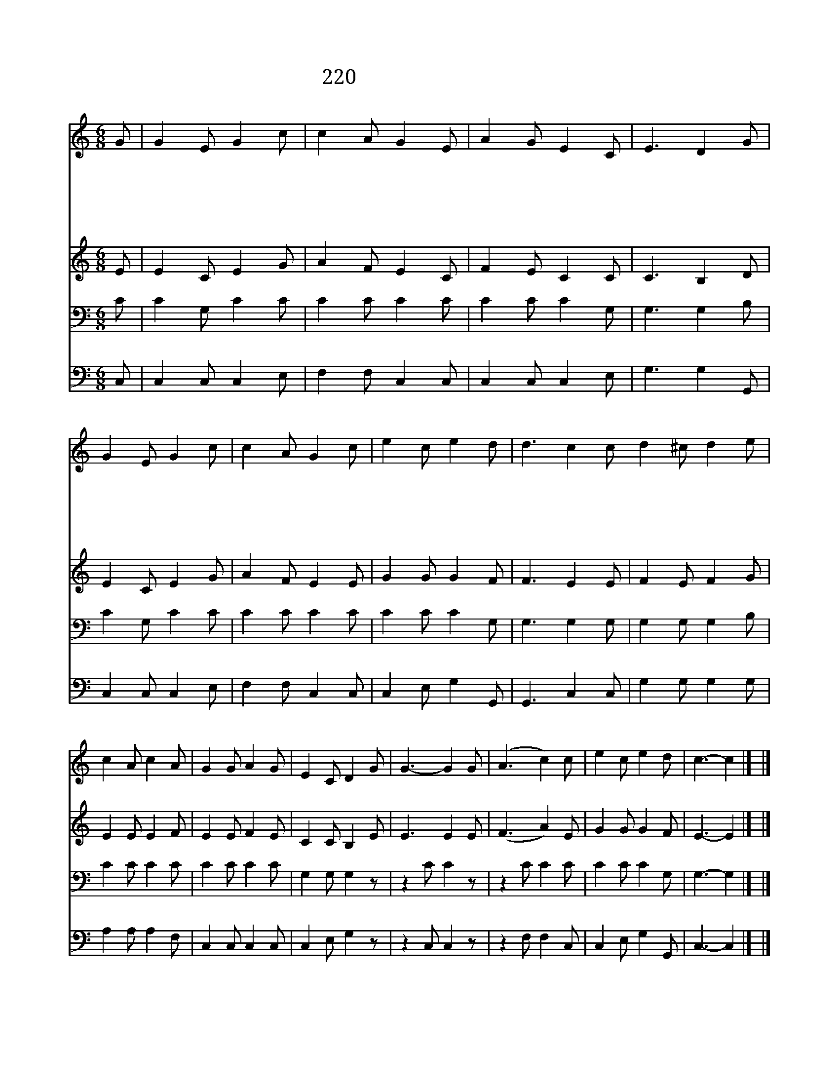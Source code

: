 X:234
T:220 구주 예수 그리스도
Z:I.Baxter/S.J.Vail
Z:Copyright © 1998 by ÀüµµÈ¯
Z:All Rights Reserved
%%score 1 2 3 4
L:1/8
M:6/8
I:linebreak $
K:none
V:1 treble
V:2 treble
V:3 bass
V:4 bass
V:1
 G | G2 E G2 c | c2 A G2 E | A2 G E2 C | E3 D2 G | G2 E G2 c | c2 A G2 c | e2 c e2 d | %8
w: 구|주 예 수 그|리 스 도 다|시 세 상 오|실 때 기|쁨 으 로 우|리 맞 아 길|이 같 이 살|
w: 괴|롬 없 고 죽|음 없 는 하|늘 나 라 올|라 가 그|생 명 가 물|가 에 서 편|히 쉬 게 되|
w: 천|국 에 는 해|와 달 과 별|과 등 불 없|어 도 하|늘 나 라 밝|은 빛 이 찬|란 하 게 비|
w: 밝|고 밝 은 성|전 안 에 쉴|새 없 이 들|리 는 거|문 고 와 노|래 소 리 기|이 하 고 묘|
w: 만|국 백 성 사|면 에 서 주|의 보 좌 둘|러 서 천|사 노 래 화|답 하 며 길|이 찬 양 하|
 d3 c2 c d2 ^c d2 e | c2 A c2 A | G2 G A2 G | E2 C D2 G | G3- G2 G | (A3 c2) c | e2 c e2 d | %15
w: 겠 네 영 화 롭 고 아|름 다 운 우|리 본 향 천|국 에 서 주|와 * 같|이 * 영|원 히 살 겠|
w: 리 라 * * * * *|||||||
w: 치 네 * * * * *|||||||
w: 하 다 * * * * *|||||||
w: 겠 네 * * * * *|||||||
 c3- c2 |] |] %17
w: 네 *||
w: ||
w: ||
w: ||
w: ||
V:2
 E | E2 C E2 G | A2 F E2 C | F2 E C2 C | C3 B,2 D | E2 C E2 G | A2 F E2 E | G2 G G2 F | F3 E2 E | %9
 F2 E F2 G | E2 E E2 F | E2 E F2 E | C2 C B,2 E | E3 E2 E | (F3 A2) E | G2 G G2 F | E3- E2 |] |] %18
V:3
 C | C2 G, C2 C | C2 C C2 C | C2 C C2 G, | G,3 G,2 B, | C2 G, C2 C | C2 C C2 C | C2 C C2 G, | %8
 G,3 G,2 G, | G,2 G, G,2 B, | C2 C C2 C | C2 C C2 C | G,2 G, G,2 z | z2 C C2 z | z2 C C2 C | %15
 C2 C C2 G, | G,3- G,2 |] |] %18
V:4
 C, | C,2 C, C,2 E, | F,2 F, C,2 C, | C,2 C, C,2 E, | G,3 G,2 G,, | C,2 C, C,2 E, | F,2 F, C,2 C, | %7
 C,2 E, G,2 G,, | G,,3 C,2 C, | G,2 G, G,2 G, | A,2 A, A,2 F, | C,2 C, C,2 C, | C,2 E, G,2 z | %13
 z2 C, C,2 z | z2 F, F,2 C, | C,2 E, G,2 G,, | C,3- C,2 |] |] %18
